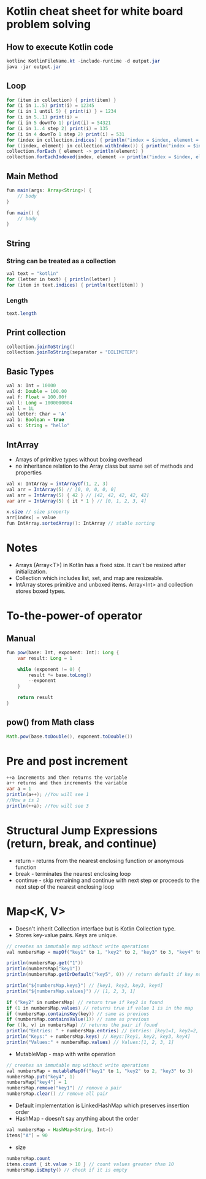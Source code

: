 * Kotlin cheat sheet for white board problem solving

** How to execute Kotlin code

#+begin_src java
kotlinc KotlinFileName.kt -include-runtime -d output.jar
java -jar output.jar
#+end_src

** Loop

#+begin_src java
for (item in collection) { print(item) }
for (i in 1..5) print(i) = 12345
for (i in 1 until 5) { print(i) } = 1234
for (i in 5..1) print(i) = 
for (i in 5 downTo 1) print(i) = 54321
for (i in 1..4 step 2) print(i) = 135
for (i in 4 downTo 1 step 2) print(i) = 531
for (index in collection.indices) { println("index = $index, element = ${collection[index]}") }
for ((index, element) in collection.withIndex()) { println("index = $index, element = $element") }
collection.forEach { element -> println(element) }
collection.forEachIndexed{index, element -> println("index = $index, element = $element") }
#+end_src

** Main Method

#+begin_src java
fun main(args: Array<String>) {
    // body
}

fun main() {
    // body
}
#+end_src

** String

*** String can be treated as a collection

#+begin_src java
val text = "kotlin"
for (letter in text) { println(letter) }
for (item in text.indices) { println(text[item]) }
#+end_src

*** Length

#+begin_src java
text.length
#+end_src

** Print collection

#+begin_src java
collection.joinToString()
collection.joinToString(separator = "DILIMITER")
#+end_src

** Basic Types

#+begin_src java
val a: Int = 10000
val d: Double = 100.00
val f: Float = 100.00f
val l: Long = 1000000004
val l = 1L
val letter: Char = 'A' 
val b: Boolean = true
val s: String = "hello"
#+end_src

** IntArray

 - Arrays of primitive types without boxing overhead
 - no inheritance relation to the Array class but same set of methods and properties

#+begin_src java
val x: IntArray = intArrayOf(1, 2, 3)
val arr = IntArray(5) // [0, 0, 0, 0, 0]
val arr = IntArray(5) { 42 } // [42, 42, 42, 42, 42]
var arr = IntArray(5) { it * 1 } // [0, 1, 2, 3, 4]

x.size // size property
arr[index] = value
fun IntArray.sortedArray(): IntArray // stable sorting
#+end_src

* Notes

 - Arrays (Array<T>) in Kotlin has a fixed size. It can't be resized after initialization.
 - Collection which includes list, set, and map are resizeable.
 - IntArray stores primitive and unboxed items. Array<Int> and collection stores boxed types.
   
* To-the-power-of operator

** Manual

#+begin_src java
fun pow(base: Int, exponent: Int): Long {
    var result: Long = 1

    while (exponent != 0) {
        result *= base.toLong()
        --exponent
    }

    return result
}
#+end_src

** pow() from Math class

#+begin_src java
Math.pow(base.toDouble(), exponent.toDouble())
#+end_src

* Pre and post increment

#+begin_src java
++a increments and then returns the variable
a++ returns and then increments the variable
var a = 1
println(a++); //You will see 1
//Now a is 2
println(++a); //You will see 3
#+end_src

* Structural Jump Expressions (return, break, and continue)

 - return - returns from the nearest enclosing function or anonymous function
 - break - terminates the nearest enclosing loop
 - continue - skip remaining and continue with next step or proceeds to the next step of the nearest enclosing loop

* Map<K, V>
 - Doesn't inherit Collection interface but is Kotlin Collection type.
 - Stores key-value pairs. Keys are unique.

#+begin_src java
// creates an immutable map without write operations
val numbersMap = mapOf("key1" to 1, "key2" to 2, "key3" to 3, "key4" to 1)

println(numbersMap.get("1"))
println(numbersMap["key1"])
println(numbersMap.getOrDefault("key5", 0)) // return default if key not found

println("${numbersMap.keys}") // [key1, key2, key3, key4]
println("${numbersMap.values}") // [1, 2, 3, 1]

if ("key2" in numbersMap) // return true if key2 is found
if (1 in numbersMap.values) // returns true if value 1 is in the map
if (numbersMap.containsKey(key)) // same as previous
if (numbersMap.containsValue(1)) // same as previous
for ((k, v) in numbersMap) // returns the pair if found
println("Entries: " + numbersMap.entries) // Entries: [key1=1, key2=2, key3=3, keys4=1]
println("Keys:" + numbersMap.keys) // Keys:[key1, key2, key3, key4]
println("Values:" + numbersMap.values) // Values:[1, 2, 3, 1]
#+end_src

 - MutableMap - map with write operation

#+begin_src java
// creates an immutable map without write operations
val numbersMap = mutableMapOf("key1" to 1, "key2" to 2, "key3" to 3)
numbersMap.put("key4", 1)
numbersMap["key4"] = 1
numbersMap.remove("key1") // remove a pair
numbersMap.clear() // remove all pair
#+end_src

 - Default implementation is LinkedHashMap which preserves insertion order
 - HashMap - doesn't say anything about the order

#+begin_src java
val numbersMap = HashMap<String, Int>()
items["A"] = 90
#+end_src

 - size

#+begin_src java
numbersMap.count
items.count { it.value > 10 } // count values greater than 10
numbersMap.isEmpty() // check if it is empty
#+end_src
